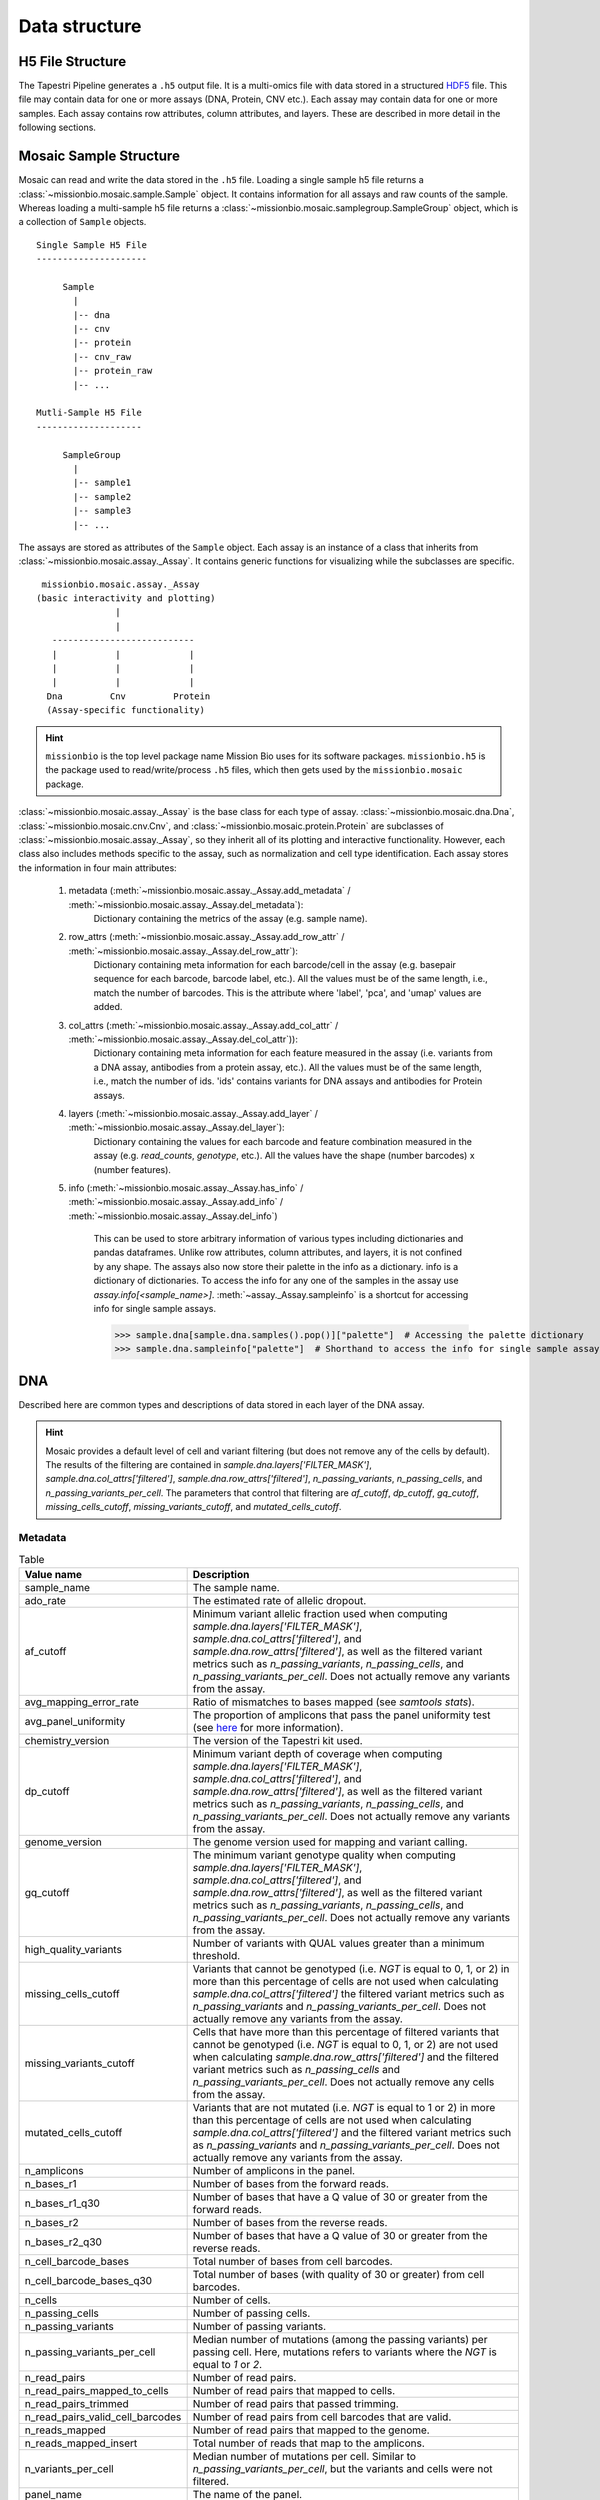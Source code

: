 .. _data_structure:


Data structure
==============

H5 File Structure
-----------------

The Tapestri Pipeline generates a ``.h5`` output file. It is a multi-omics file with data stored in
a structured `HDF5 <https://www.hdfgroup.org/solutions/hdf5/>`_ file. This file may contain data for
one or more assays (DNA, Protein, CNV etc.). Each assay may contain data for one or more samples.
Each assay contains row attributes, column attributes, and layers. These are described in more detail
in the following sections.

.. image:: images/h5_file_structure.png
  :alt: H5 file strucutre

Mosaic Sample Structure
-----------------------

Mosaic can read and write the data stored in the ``.h5`` file. Loading a single sample h5 file
returns a :class:`~missionbio.mosaic.sample.Sample` object. It contains information for all assays
and raw counts of the sample. Whereas loading a multi-sample h5 file returns a
:class:`~missionbio.mosaic.samplegroup.SampleGroup` object, which is a collection of ``Sample`` objects.

::

            Single Sample H5 File
            ---------------------

                 Sample
                   |
                   |-- dna
                   |-- cnv
                   |-- protein
                   |-- cnv_raw
                   |-- protein_raw
                   |-- ...

            Mutli-Sample H5 File
            --------------------

                 SampleGroup
                   |
                   |-- sample1
                   |-- sample2
                   |-- sample3
                   |-- ...


The assays are stored as attributes of the ``Sample`` object. Each assay is an instance of a class that
inherits from :class:`~missionbio.mosaic.assay._Assay`. It contains generic functions for visualizing
while the subclasses are specific.

::

              missionbio.mosaic.assay._Assay
             (basic interactivity and plotting)
                            |
                            |
                ---------------------------
                |           |             |
                |           |             |
                |           |             |
               Dna         Cnv         Protein
               (Assay-specific functionality)

.. hint::

   ``missionbio`` is the top level package name Mission Bio uses for its software packages.
   ``missionbio.h5`` is the package used to read/write/process ``.h5`` files, which then gets used
   by the ``missionbio.mosaic`` package.

:class:`~missionbio.mosaic.assay._Assay` is the base class for each type of assay.
:class:`~missionbio.mosaic.dna.Dna`, :class:`~missionbio.mosaic.cnv.Cnv`, and
:class:`~missionbio.mosaic.protein.Protein` are subclasses of
:class:`~missionbio.mosaic.assay._Assay`, so they inherit all of its plotting and interactive
functionality. However, each class also includes methods specific to the assay, such as
normalization and cell type identification. Each assay stores the information in four main
attributes:

   1. metadata (:meth:`~missionbio.mosaic.assay._Assay.add_metadata` / :meth:`~missionbio.mosaic.assay._Assay.del_metadata`):
       Dictionary containing the metrics of the assay (e.g. sample name).

   2. row_attrs (:meth:`~missionbio.mosaic.assay._Assay.add_row_attr` / :meth:`~missionbio.mosaic.assay._Assay.del_row_attr`):
       Dictionary containing meta information for each barcode/cell in the assay (e.g. basepair sequence for
       each barcode, barcode label, etc.). All the values must be of the same length, i.e., match the number
       of barcodes. This is the attribute where 'label', 'pca', and 'umap' values are added.

   3. col_attrs (:meth:`~missionbio.mosaic.assay._Assay.add_col_attr` / :meth:`~missionbio.mosaic.assay._Assay.del_col_attr`)):
       Dictionary containing meta information for each feature measured in the assay (i.e. variants from
       a DNA assay, antibodies from a protein assay, etc.). All the values must be of the same length, i.e.,
       match the number of ids. 'ids' contains variants for DNA assays and antibodies for Protein assays.

   4. layers (:meth:`~missionbio.mosaic.assay._Assay.add_layer` / :meth:`~missionbio.mosaic.assay._Assay.del_layer`):
       Dictionary containing the values for each barcode and feature combination measured in the assay
       (e.g. `read_counts`, `genotype`, etc.). All the values have the shape (number barcodes) x (number features).

   5. info (:meth:`~missionbio.mosaic.assay._Assay.has_info` / :meth:`~missionbio.mosaic.assay._Assay.add_info` / :meth:`~missionbio.mosaic.assay._Assay.del_info`)

        This can be used to store arbitrary information of various types including dictionaries and pandas dataframes. Unlike row attributes, column
        attributes, and layers, it is not confined by any shape. The assays also now store their palette in the info as a dictionary.
        info is a dictionary of dictionaries. To access the info for any one of the samples in the assay use `assay.info[<sample_name>]`.
        :meth:`~assay._Assay.sampleinfo` is a shortcut for accessing info for single sample assays.

        >>> sample.dna[sample.dna.samples().pop()]["palette"]  # Accessing the palette dictionary
        >>> sample.dna.sampleinfo["palette"]  # Shorthand to access the info for single sample assays

DNA
---
Described here are common types and descriptions of data stored in each layer of the DNA assay.


.. hint::

   Mosaic provides a default level of cell and variant filtering (but does not remove any of the cells
   by default). The results of the filtering are contained in `sample.dna.layers['FILTER_MASK']`,
   `sample.dna.col_attrs['filtered']`, `sample.dna.row_attrs['filtered']`, `n_passing_variants`,
   `n_passing_cells`, and `n_passing_variants_per_cell`. The parameters that control that filtering are
   `af_cutoff`, `dp_cutoff`, `gq_cutoff`, `missing_cells_cutoff`, `missing_variants_cutoff`, and
   `mutated_cells_cutoff`.


Metadata
~~~~~~~~

.. list-table:: Table
   :widths: 25 50
   :header-rows: 1

   * - Value name
     - Description
   * - sample_name
     - The sample name.
   * - ado_rate
     - The estimated rate of allelic dropout.
   * - af_cutoff
     - Minimum variant allelic fraction used when computing `sample.dna.layers['FILTER_MASK']`, `sample.dna.col_attrs['filtered']`, and `sample.dna.row_attrs['filtered']`, as well as the filtered variant metrics such as `n_passing_variants`, `n_passing_cells`, and `n_passing_variants_per_cell`. Does not actually remove any variants from the assay.
   * - avg_mapping_error_rate
     - Ratio of mismatches to bases mapped (see `samtools stats`).
   * - avg_panel_uniformity
     - The proportion of amplicons that pass the panel uniformity test (see `here <https://support.missionbio.com/hc/en-us/articles/360053187154-Run-Report-Metrics#h_01EHSC7F4BZJ3678B16S0CTVVW>`_ for more information).
   * - chemistry_version
     - The version of the Tapestri kit used.
   * - dp_cutoff
     - Minimum variant depth of coverage when computing `sample.dna.layers['FILTER_MASK']`, `sample.dna.col_attrs['filtered']`, and `sample.dna.row_attrs['filtered']`, as well as the filtered variant metrics such as `n_passing_variants`, `n_passing_cells`, and `n_passing_variants_per_cell`. Does not actually remove any variants from the assay.
   * - genome_version
     - The genome version used for mapping and variant calling.
   * - gq_cutoff
     - The minimum variant genotype quality when computing `sample.dna.layers['FILTER_MASK']`, `sample.dna.col_attrs['filtered']`, and `sample.dna.row_attrs['filtered']`, as well as the filtered variant metrics such as `n_passing_variants`, `n_passing_cells`, and `n_passing_variants_per_cell`. Does not actually remove any variants from the assay.
   * - high_quality_variants
     - Number of variants with QUAL values greater than a minimum threshold.
   * - missing_cells_cutoff
     - Variants that cannot be genotyped (i.e. `NGT` is equal to 0, 1, or 2) in more than this percentage of cells are not used when calculating `sample.dna.col_attrs['filtered']` the filtered variant metrics such as `n_passing_variants` and `n_passing_variants_per_cell`. Does not actually remove any variants from the assay.
   * - missing_variants_cutoff
     - Cells that have more than this percentage of filtered variants that cannot be genotyped (i.e. `NGT` is equal to 0, 1, or 2) are not used when calculating `sample.dna.row_attrs['filtered']` and the filtered variant metrics such as `n_passing_cells` and `n_passing_variants_per_cell`. Does not actually remove any cells from the assay.
   * - mutated_cells_cutoff
     - Variants that are not mutated (i.e. `NGT` is equal to 1 or 2) in more than this percentage of cells are not used when calculating `sample.dna.col_attrs['filtered']` and the filtered variant metrics such as `n_passing_variants` and `n_passing_variants_per_cell`. Does not actually remove any variants from the assay.
   * - n_amplicons
     - Number of amplicons in the panel.
   * - n_bases_r1
     - Number of bases from the forward reads.
   * - n_bases_r1_q30
     - Number of bases that have a Q value of 30 or greater from the forward reads.
   * - n_bases_r2
     - Number of bases from the reverse reads.
   * - n_bases_r2_q30
     - Number of bases that have a Q value of 30 or greater from the reverse reads.
   * - n_cell_barcode_bases
     - Total number of bases from cell barcodes.
   * - n_cell_barcode_bases_q30
     - Total number of bases (with quality of 30 or greater) from cell barcodes.
   * - n_cells
     - Number of cells.
   * - n_passing_cells
     - Number of passing cells.
   * - n_passing_variants
     - Number of passing variants.
   * - n_passing_variants_per_cell
     - Median number of mutations (among the passing variants) per passing cell. Here, mutations refers to variants where the `NGT` is equal to `1` or `2`.
   * - n_read_pairs
     - Number of read pairs.
   * - n_read_pairs_mapped_to_cells
     - Number of read pairs that mapped to cells.
   * - n_read_pairs_trimmed
     - Number of read pairs that passed trimming.
   * - n_read_pairs_valid_cell_barcodes
     - Number of read pairs from cell barcodes that are valid.
   * - n_reads_mapped
     - Number of read pairs that mapped to the genome.
   * - n_reads_mapped_insert
     - Total number of reads that map to the amplicons.
   * - n_variants_per_cell
     - Median number of mutations per cell. Similar to `n_passing_variants_per_cell`, but the variants and cells were not filtered.
   * - panel_name
     - The name of the panel.
   * - pipeline_version
     - The Tapestri pipeline version used.


Layers
~~~~~~

.. list-table:: Table
  :widths: 25 50
  :header-rows: 1

  * - Value name
    - Description
  * - AF
    - The allelic fraction of the variant in each cell/barcode (ranges from 0 to 100). Missing values are set to 0.
  * - AF_MISSING
    - The allelic fraction of the variant in each cell/barcode (ranges from 0 to 100). Missing values are set to -50.
  * - DP
    - Approximate read depth (reads with MQ=255 or with bad mates are filtered) of the variant position in each cell/barcode.
  * - FILTER_MASK
    - Contains values of 0 (variant passed) or 1 (variant did not pass). Variants that pass the GQ, DP, and AF thresholds listed in the metadata. Applies to only those variants mutated in at least x% of cells (default if 1%).
  * - GQ
    - The genotype quality for the variant (from GATK) in each cell/barcode.
  * - NGT
    - The genotype in each cell/barcode. 0: is wildtype, 1: one allele is alternate, 2: both alleles are alternate, 3: Missing genotype (e.g. not enough depth of coverage).
  * - RGQ
    - Unconditional reference genotype confidence, encoded as a phred quality -10*log10 p(genotype call is wrong).
  * - NGT_FILTERED
    - The genotype information after calling `assay.dna.filter_variants()` in each cell/barcode. 0: is wildtype, 1: one allele is alternate, 2: both alleles are alternate, 3: Missing genotype (e.g. not enough depth of coverage).


Column attributes
~~~~~~~~~~~~~~~~~

.. list-table:: Table
  :widths: 25 50
  :header-rows: 1

  * - Value name
    - Description
  * - ALT
    - The alternate allele for each variant.
  * - CHROM
    - The chromosome for each variant.
  * - POS
    - The genomic position for each variant.
  * - QUAL
    - The genotype quality for each variant (from GATK).
  * - REF
    - The reference allele for each variant.
  * - ado_gt_cells
    - The percentage of cells genotyped at the variant's position. Set to -1 if ADO is not or cannot be estimated for the variant.
  * - ado_rate
    - The estimated allelic dropout for the variant. Set to -1 if it cannot be estimated.
  * - amplicon
    - The ID of the amplicon the variant is in.
  * - filtered
    - 1 if the variant did not passed default filtering, otherwise 0.
  * - id
    - The id of the variant.


Row attributes
~~~~~~~~~~~~~~

.. list-table:: Table
  :widths: 25 50
  :header-rows: 1

  * - Value name
    - Description
  * - barcode
    - The basepair sequence for the barcode/cell.
  * - filtered
    - 1 if the cell/barcode did not passed default filtering, otherwise 0.
  * - sample_name
    - The sample name.

|

CNV
---

Metadata
~~~~~~~~

.. list-table:: Table
   :widths: 25 50
   :header-rows: 1

   * - Value name
     - Description
   * - sample_name
     - The sample name.
   * - ado_rate
     - The estimated rate of allelic dropout.
   * - avg_mapping_error_rate
     - Ratio of mismatches to bases mapped (see `samtools stats`).
   * - avg_panel_uniformity
     - The proportion of amplicons that pass the panel uniformity test (see `here <https://support.missionbio.com/hc/en-us/articles/360053187154-Run-Report-Metrics#h_01EHSC7F4BZJ3678B16S0CTVVW>`_ for more information).
   * - genome_version
     - The genome version used for mapping and variant calling.
   * - n_amplicons
     - Number of amplicons in the panel.
   * - n_bases_r1
     - Number of bases from the forward reads.
   * - n_bases_r1_q30
     - Number of bases that have a Q value of 30 or greater from the forward reads.
   * - n_bases_r2
     - Number of bases from the reverse reads.
   * - n_bases_r2_q30
     - Number of bases that have a Q value of 30 or greater from the reverse reads.
   * - n_cell_barcode_bases
     - Total number of bases from cell barcodes.
   * - n_cell_barcode_bases_q30
     - Total number of bases (with quality of 30 or greater) from cell barcodes.
   * - n_cells
     - Total number of bases from cell barcodes.
   * - n_read_pairs
     - This is the number of total read pairs in the fastq file.
   * - n_read_pairs_mapped_to_cells
     - Number of read pairs that mapped to cells.
   * - n_read_pairs_trimmed
     - Number of read pairs that passed trimming.
   * - n_read_pairs_valid_cell_barcodes
     - Number of read pairs from cell barcodes that are valid.
   * - n_reads_mapped
     - Number of read pairs that mapped to the genome.
   * - n_reads_mapped_insert
     - Total number of reads that map to the amplicons.
   * - panel_name
     - The panel name.
   * - pipeline_version
     - Pipeline version used to produce the data.

Layers
~~~~~~

.. list-table:: Table
  :widths: 25 50
  :header-rows: 1

  * - Value name
    - Description
  * - read_counts
    - The total read counts within the amplicon


Column attributes
~~~~~~~~~~~~~~~~~

.. list-table:: Table
  :widths: 25 50
  :header-rows: 1

  * - Value name
    - Description
  * - id
    - The ID of the amplicon.
  * - CHROM
    - The chromosome for each variant.
  * - start_pos
    - The start position of the amplicon.
  * - end_pos
    - The end position of the amplicon.
  * - r1_counts
    - The count of R1 reads within the amplicon across all barcodes/cells.
  * - r2_counts
    - The count of R1 reads within the amplicon across all barcodes/cells.

Row attributes
~~~~~~~~~~~~~~

.. list-table:: Table
  :widths: 25 50
  :header-rows: 1

  * - Value name
    - Description
  * - barcode
    - The basepair sequence for the barcode/cell.
  * - label
    - Per-barcode labels.
  * - sample_name
    - The sample name.


|

Protein
-------

Metadata
~~~~~~~~

.. list-table:: Table
   :widths: 25 50
   :header-rows: 1

   * - Value name
     - Description
   * - sample_name
     - The sample name.
   * - n_antibodies
     - Total number of antibodies measured in the assay.
   * - n_bases_r1
     - Number of bases from the forward reads.
   * - n_bases_r1_q30
     - Number of bases that have a Q value of 30 or greater from the forward reads.
   * - n_bases_r2
     - Number of bases from the reverse reads.
   * - n_bases_r2_q30
     - Number of bases that have a Q value of 30 or greater from the reverse reads.
   * - n_cell_barcode_bases
     - Total number of bases from cell barcodes.
   * - n_cell_barcode_bases_q30
     - Total number of bases (with quality of 30 or greater) from cell barcodes.
   * - n_read_pairs
     - This is the number of total read pairs in the fastq file.
   * - n_read_pairs_after_candidate_barcode_filtering
     - Total number of reads mapping to good quality barcodes.
   * - n_reads_trimmed
     - Total number of reads that passed trimming.
   * - n_reads_valid_ab_barcodes
     - Total number of reads belonging to valid antibody.
   * - n_reads_valid_cell_barcodes
     - Total number of reads belonging to valid cell barcodes.
   * - panel_name
     - The panel name.
   * - pipeline_version
     - Pipeline version used to produce the data.

Layers
~~~~~~

.. list-table:: Table
  :widths: 25 50
  :header-rows: 1

  * - Value name
    - Description
  * - read_counts
    - The total read counts within each barcode/antibody combination.
  * - normalized_counts
    - Normalized read counts. Only present after running `sample.protein.normalize_reads()`.
  * - scaled_counts
    - Z-score normalized counts. Only present after running `sample.protein.scale_data()`.


Column attributes
~~~~~~~~~~~~~~~~~

.. list-table:: Table
  :widths: 25 50
  :header-rows: 1

  * - Value name
    - Description
  * - id
    - The ID of the antibody.
  * - antibody_id
    - The ID of the antibody.
  * - antibody_sequence
    - The basepair sequenced tagged to the antibody.

Row attributes
~~~~~~~~~~~~~~

.. list-table:: Table
  :widths: 25 50
  :header-rows: 1

  * - Value name
    - Description
  * - barcode
    - The basepair sequence for the barcode/cell.
  * - label
    - Per-barcode labels.
  * - sample_name
    - The sample name.
  * - pca
    - PCA coordinates for each cell. Only present after running `sample.protein.run_pca()`.
  * - umap
    - UMAP coordinates for each cell. Only present after running `sample.protein.run_umap()`.
